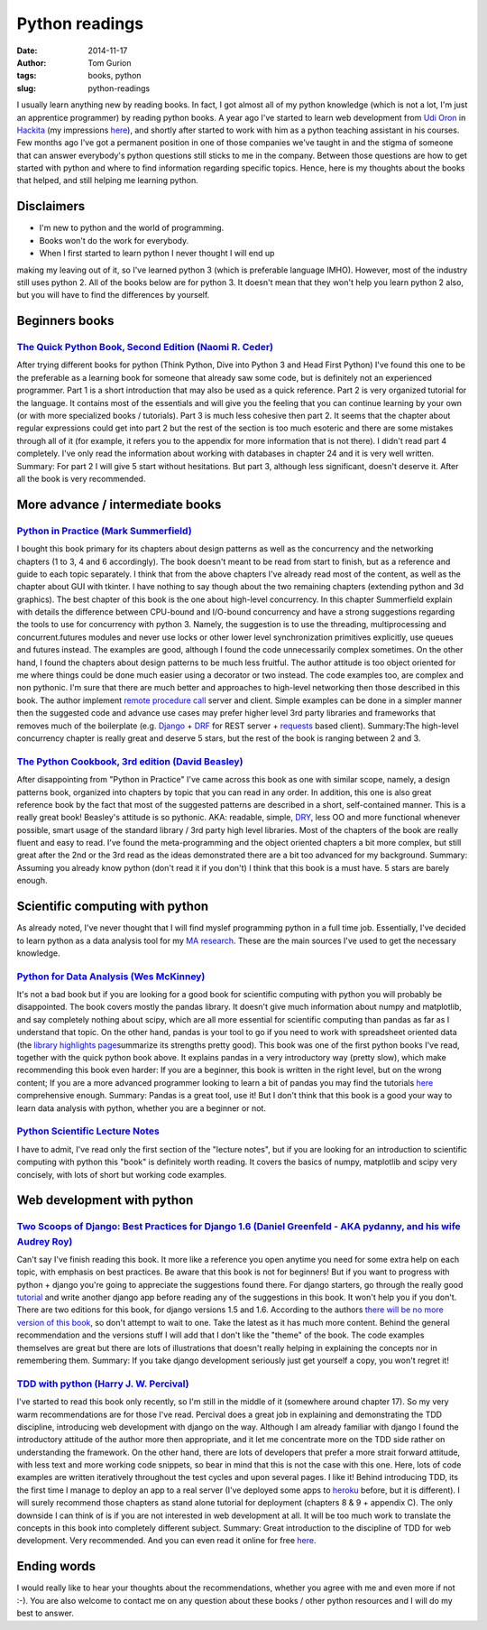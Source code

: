 Python readings
###############
:date: 2014-11-17
:author: Tom Gurion
:tags: books, python
:slug: python-readings

I usually learn anything new by reading books. In fact, I got almost
all of my python knowledge (which is not a lot, I'm just an apprentice
programmer) by reading python books.
A year ago I've started to learn web development from `Udi
Oron <http://www.10x.org.il/>`__ in
`Hackita <https://hackita.hasadna.org.il/>`__ (my impressions
`here <http://blog.tomgurion.me/hackita.html>`__), and
shortly after started to work with him as a python teaching assistant in
his courses. Few months ago I've got a permanent position in one of
those companies we've taught in and the stigma of someone that can
answer everybody's python questions still sticks to me in the company.
Between those questions are how to get started with python and where to
find information regarding specific topics.
Hence, here is my thoughts about the books that helped, and still
helping me learning python.

Disclaimers
-----------

- I'm new to python and the world of programming.
- Books won't do the work for everybody.
- When I first started to learn python I never thought I will end up

making my leaving out of it, so I've learned python 3 (which is
preferable language IMHO). However, most of the industry still uses
python 2. All of the books below are for python 3. It doesn't mean that
they won't help you learn python 2 also, but you will have to find the
differences by yourself.

Beginners books
---------------

`The Quick Python Book, Second Edition (Naomi R. Ceder) <http://www.amazon.com/Quick-Python-Book-Second-Edition/dp/193518220X>`__
^^^^^^^^^^^^^^^^^^^^^^^^^^^^^^^^^^^^^^^^^^^^^^^^^^^^^^^^^^^^^^^^^^^^^^^^^^^^^^^^^^^^^^^^^^^^^^^^^^^^^^^^^^^^^^^^^^^^^^^^^^^^^^^^^

|image0|

After trying different books for python (Think Python, Dive
into Python 3 and Head First Python) I've found this one to be the
preferable as a learning book for someone that already saw some code,
but is definitely not an experienced programmer.
Part 1 is a short introduction that may also be used as a quick
reference. Part 2 is very organized tutorial for the language. It
contains most of the essentials and will give you the feeling that you
can continue learning by your own (or with more specialized books /
tutorials). Part 3 is much less cohesive then part 2. It seems that the
chapter about regular expressions could get into part 2 but the rest of
the section is too much esoteric and there are some mistakes through all
of it (for example, it refers you to the appendix for more information
that is not there).
I didn't read part 4 completely. I've only read the information about
working with databases in chapter 24 and it is very well written.
Summary: For part 2 I will give 5 start without hesitations. But part
3, although less significant, doesn't deserve it. After all the book is
very recommended.

More advance / intermediate books
---------------------------------

`Python in Practice (Mark Summerfield) <http://www.amazon.com/Python-Practice-Concurrency-Libraries-Developers/dp/0321905636/ref=sr_1_1?s=books&ie=UTF8&qid=1416060956&sr=1-1&keywords=python+in+practice>`__
^^^^^^^^^^^^^^^^^^^^^^^^^^^^^^^^^^^^^^^^^^^^^^^^^^^^^^^^^^^^^^^^^^^^^^^^^^^^^^^^^^^^^^^^^^^^^^^^^^^^^^^^^^^^^^^^^^^^^^^^^^^^^^^^^^^^^^^^^^^^^^^^^^^^^^^^^^^^^^^^^^^^^^^^^^^^^^^^^^^^^^^^^^^^^^^^^^^^^^^^^^^^^

|image1|

I bought this book primary for its chapters about design
patterns as well as the concurrency and the networking chapters (1 to 3,
4 and 6 accordingly). The book doesn't meant to be read from start to
finish, but as a reference and guide to each topic separately. I think
that from the above chapters I've already read most of the content, as
well as the chapter about GUI with tkinter. I have nothing to say though
about the two remaining chapters (extending python and 3d graphics).
The best chapter of this book is the one about high-level concurrency.
In this chapter Summerfield explain with details the difference between
CPU-bound and I/O-bound concurrency and have a strong suggestions
regarding the tools to use for concurrency with python 3. Namely, the
suggestion is to use the threading, multiprocessing and
concurrent.futures modules and never use locks or other lower level
synchronization primitives explicitly, use queues and futures instead.
The examples are good, although I found the code unnecessarily complex
sometimes.
On the other hand, I found the chapters about design patterns to be
much less fruitful. The author attitude is too object oriented for me
where things could be done much easier using a decorator or two instead.
The code examples too, are complex and non pythonic.
I'm sure that there are much better and approaches to high-level
networking then those described in this book. The author implement
`remote procedure
call <http://en.wikipedia.org/wiki/Remote_procedure_call>`__ server and
client. Simple examples can be done in a simpler manner then the
suggested code and advance use cases may prefer higher level 3rd party
libraries and frameworks that removes much of the boilerplate (e.g.
`Django <https://www.djangoproject.com/>`__ +
`DRF <http://www.django-rest-framework.org/>`__ for REST server +
`requests <http://docs.python-requests.org/en/latest/>`__ based client).
Summary:The high-level concurrency chapter is really great and deserve
5 stars, but the rest of the book is ranging between 2 and 3.

`The Python Cookbook, 3rd edition (David Beasley) <http://www.amazon.com/Python-Cookbook-David-Beazley/dp/1449340377/ref=sr_1_1?s=books&ie=UTF8&qid=1416061017&sr=1-1&keywords=the+python+cookbook>`__
^^^^^^^^^^^^^^^^^^^^^^^^^^^^^^^^^^^^^^^^^^^^^^^^^^^^^^^^^^^^^^^^^^^^^^^^^^^^^^^^^^^^^^^^^^^^^^^^^^^^^^^^^^^^^^^^^^^^^^^^^^^^^^^^^^^^^^^^^^^^^^^^^^^^^^^^^^^^^^^^^^^^^^^^^^^^^^^^^^^^^^^^^^^^^^^^^^^^^^

|image2|

After disappointing from "Python in Practice" I've came across this
book as one with similar scope, namely, a design patterns book,
organized into chapters by topic that you can read in any order. In
addition, this one is also great reference book by the fact that most of
the suggested patterns are described in a short, self-contained manner.
This is a really great book! Beasley's attitude is so pythonic. AKA:
readable, simple,
`DRY <http://en.wikipedia.org/wiki/Don%27t_repeat_yourself>`__, less OO
and more functional whenever possible, smart usage of the standard
library / 3rd party high level libraries.
Most of the chapters of the book are really fluent and easy to read.
I've found the meta-programming and the object oriented chapters a bit
more complex, but still great after the 2nd or the 3rd read as the ideas
demonstrated there are a bit too advanced for my background.
Summary: Assuming you already know python (don't read it if you don't)
I think that this book is a must have. 5 stars are barely enough.

Scientific computing with python
--------------------------------
As already noted, I've never thought that I will find myslef
programming python in a full time job. Essentially, I've decided to
learn python as a data analysis tool for my `MA
research <http://www.tomgurion.me/an-audio-only-augmented-reality-system-for-social-interaction.html>`__. These
are the main sources I've used to get the necessary knowledge.

`Python for Data Analysis (Wes McKinney) <http://www.amazon.com/Python-Data-Analysis-Wrangling-IPython/dp/1449319793>`__
^^^^^^^^^^^^^^^^^^^^^^^^^^^^^^^^^^^^^^^^^^^^^^^^^^^^^^^^^^^^^^^^^^^^^^^^^^^^^^^^^^^^^^^^^^^^^^^^^^^^^^^^^^^^^^^^^^^^^^^^

|image3|

It's not a bad book but if you are looking for a good book for
scientific computing with python you will probably be disappointed.
The book covers mostly the pandas library. It doesn't give much
information about numpy and matplotlib, and say completely nothing about
scipy, which are all more essential for scientific computing than pandas
as far as I understand that topic.
On the other hand, pandas is your tool to go if you need to work with
spreadsheet oriented data (the `library highlights
page <http://pandas.pydata.org/index.html#library-highlights>`__\ summarize
its strengths pretty good).
This book was one of the first python books I've read, together with
the quick python book above. It explains pandas in a very introductory
way (pretty slow), which make recommending this book even harder: If you
are a beginner, this book is written in the right level, but on the
wrong content; If you are a more advanced programmer looking to learn a
bit of pandas you may find the tutorials
`here <http://pandas.pydata.org/pandas-docs/dev/tutorials.html>`__
comprehensive enough.
Summary: Pandas is a great tool, use it! But I don't think that this
book is a good your way to learn data analysis with python, whether you
are a beginner or not.

`Python Scientific Lecture Notes <https://scipy-lectures.github.io/>`__
^^^^^^^^^^^^^^^^^^^^^^^^^^^^^^^^^^^^^^^^^^^^^^^^^^^^^^^^^^^^^^^^^^^^^^^
I have to admit, I've read only the first section of the "lecture
notes", but if you are looking for an introduction to scientific
computing with python this "book" is definitely worth reading. It covers
the basics of numpy, matplotlib and scipy very concisely, with lots of
short but working code examples.

Web development with python
---------------------------

`Two Scoops of Django: Best Practices for Django 1.6 (Daniel Greenfeld - AKA pydanny, and his wife Audrey Roy) <http://www.amazon.com/Two-Scoops-Django-Best-Practices/dp/098146730X>`__
^^^^^^^^^^^^^^^^^^^^^^^^^^^^^^^^^^^^^^^^^^^^^^^^^^^^^^^^^^^^^^^^^^^^^^^^^^^^^^^^^^^^^^^^^^^^^^^^^^^^^^^^^^^^^^^^^^^^^^^^^^^^^^^^^^^^^^^^^^^^^^^^^^^^^^^^^^^^^^^^^^^^^^^^^^^^^^^^^^^^^^^^

|image4|

Can't say I've finish reading this book. It more like a
reference you open anytime you need for some extra help on each topic,
with emphasis on best practices.
Be aware that this book is not for beginners! But if you want to
progress with python + django you're going to appreciate the suggestions
found there. For django starters, go through the really good
`tutorial <https://docs.djangoproject.com/en/dev/intro/tutorial01/>`__
and write another django app before reading any of the suggestions in
this book. It won't help you if you don't.
There are two editions for this book, for django versions 1.5 and 1.6.
According to the authors `there will be no more version of this
book <http://twoscoopspress.com/pages/two-scoops-of-django-1-6-faq#what-if-1.7>`__,
so don't attempt to wait to one. Take the latest as it has much more
content.
Behind the general recommendation and the versions stuff I will add
that I don't like the "theme" of the book. The code examples themselves
are great but there are lots of illustrations that doesn't really
helping in explaining the concepts nor in remembering them.
Summary: If you take django development seriously just get yourself a
copy, you won't regret it!

`TDD with python (Harry J. W. Percival) <http://www.amazon.com/Test-Driven-Development-Python-Harry-Percival/dp/1449364829>`__
^^^^^^^^^^^^^^^^^^^^^^^^^^^^^^^^^^^^^^^^^^^^^^^^^^^^^^^^^^^^^^^^^^^^^^^^^^^^^^^^^^^^^^^^^^^^^^^^^^^^^^^^^^^^^^^^^^^^^^^^^^^^^^

|image5|

I've started to read this book only recently, so I'm still in the
middle of it (somewhere around chapter 17). So my very warm
recommendations are for those I've read.
Percival does a great job in explaining and demonstrating the TDD
discipline, introducing web development with django on the way. Although
I am already familiar with django I found the introductory attitude of
the author more then appropriate, and it let me concentrate more on the
TDD side rather on understanding the framework. On the other hand, there
are lots of developers that prefer a more strait forward attitude, with
less text and more working code snippets, so bear in mind that this is
not the case with this one. Here, lots of code examples are written
iteratively throughout the test cycles and upon several pages. I like
it!
Behind introducing TDD, its the first time I manage to deploy an app
to a real server (I've deployed some apps to
`heroku <https://www.heroku.com/>`__ before, but it is different). I
will surely recommend those chapters as stand alone tutorial for
deployment (chapters 8 & 9 + appendix C).
The only downside I can think of is if you are not interested in web
development at all. It will be too much work to translate the concepts
in this book into completely different subject.
Summary: Great introduction to the discipline of TDD for web
development. Very recommended. And you can even read it online for free
`here <http://chimera.labs.oreilly.com/books/1234000000754/>`__.

Ending words
------------
I would really like to hear your thoughts about the recommendations,
whether you agree with me and even more if not :-).
You are also welcome to contact me on any question about these books /
other python resources and I will do my best to answer.

.. |image0| image:: http://ecx.images-amazon.com/images/I/51afqHmFrML._SX258_BO1,204,203,200_.jpg
   :width: 180px
.. |image1| image:: http://www.qtrac.eu/pipbookm.png
   :width: 180px
.. |image2| image:: http://ecx.images-amazon.com/images/I/51zDEWm5kcL._SX258_BO1,204,203,200_.jpg
   :width: 180px
.. |image3| image:: https://d.gr-assets.com/books/1356132971l/14744694.jpg
   :width: 180px
.. |image4| image:: http://www.arruda.blog.br/wp-content/uploads/2014/03/IMG_1894.jpg
   :width: 180px
.. |image5| image:: http://orm-other.s3.amazonaws.com/tddwithpython/final_cover.jpg
   :width: 180px
